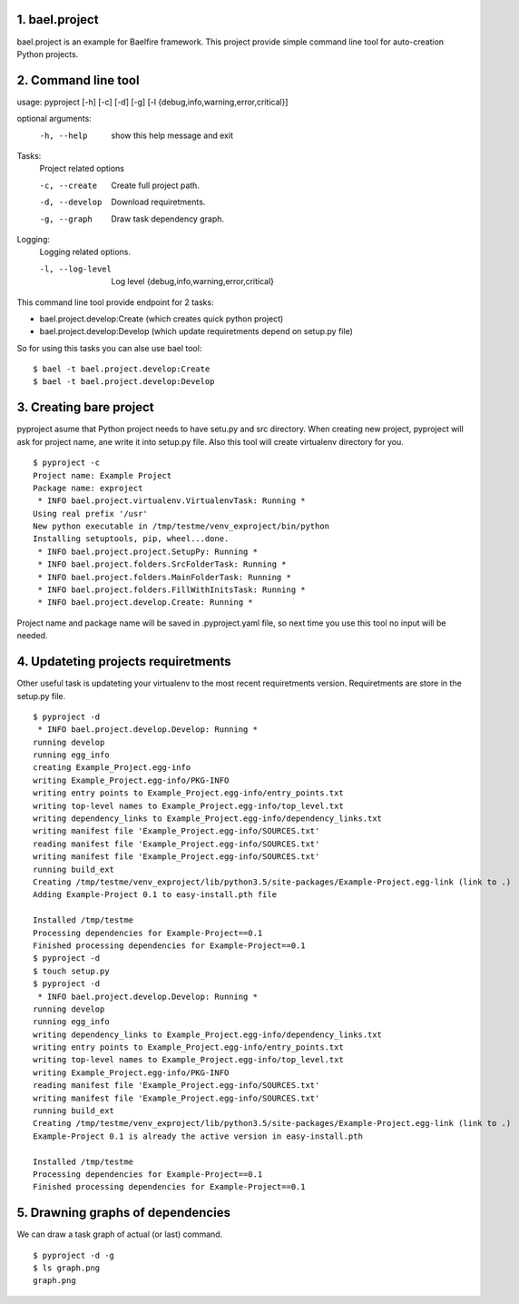1. bael.project
===============
bael.project is an example for Baelfire framework. This project provide simple
command line tool for auto-creation Python projects.

.. image:: http://socek.org/baelfire/graph.png
    :alt: Example graph
    :target: http://socek.org/baelfire/graph.png


2. Command line tool
====================

usage: pyproject [-h] [-c] [-d] [-g] [-l {debug,info,warning,error,critical}]

optional arguments:
  -h, --help            show this help message and exit

Tasks:
  Project related options

  -c, --create          Create full project path.
  -d, --develop         Download requiretments.
  -g, --graph           Draw task dependency graph.

Logging:
  Logging related options.

  -l, --log-level       Log level       {debug,info,warning,error,critical}


This command line tool provide endpoint for 2 tasks:

* bael.project.develop:Create (which creates quick python project)
* bael.project.develop:Develop (which update requiretments depend on setup.py file)

So for using this tasks you can alse use bael tool:
::
    $ bael -t bael.project.develop:Create
    $ bael -t bael.project.develop:Develop

3. Creating bare project
========================
pyproject asume that Python project needs to have setu.py and src directory.
When creating new project, pyproject will ask for project name, ane write it into
setup.py file. Also this tool will create virtualenv directory for you.
::
    $ pyproject -c
    Project name: Example Project
    Package name: exproject
     * INFO bael.project.virtualenv.VirtualenvTask: Running *
    Using real prefix '/usr'
    New python executable in /tmp/testme/venv_exproject/bin/python
    Installing setuptools, pip, wheel...done.
     * INFO bael.project.project.SetupPy: Running *
     * INFO bael.project.folders.SrcFolderTask: Running *
     * INFO bael.project.folders.MainFolderTask: Running *
     * INFO bael.project.folders.FillWithInitsTask: Running *
     * INFO bael.project.develop.Create: Running *

Project name and package name will be saved in .pyproject.yaml file, so next
time you use this tool no input will be needed.

4. Updateting projects requiretments
====================================
Other useful task is updateting your virtualenv to the most recent requiretments
version. Requiretments are store in the setup.py file.
::
    $ pyproject -d
     * INFO bael.project.develop.Develop: Running *
    running develop
    running egg_info
    creating Example_Project.egg-info
    writing Example_Project.egg-info/PKG-INFO
    writing entry points to Example_Project.egg-info/entry_points.txt
    writing top-level names to Example_Project.egg-info/top_level.txt
    writing dependency_links to Example_Project.egg-info/dependency_links.txt
    writing manifest file 'Example_Project.egg-info/SOURCES.txt'
    reading manifest file 'Example_Project.egg-info/SOURCES.txt'
    writing manifest file 'Example_Project.egg-info/SOURCES.txt'
    running build_ext
    Creating /tmp/testme/venv_exproject/lib/python3.5/site-packages/Example-Project.egg-link (link to .)
    Adding Example-Project 0.1 to easy-install.pth file

    Installed /tmp/testme
    Processing dependencies for Example-Project==0.1
    Finished processing dependencies for Example-Project==0.1
    $ pyproject -d
    $ touch setup.py
    $ pyproject -d
     * INFO bael.project.develop.Develop: Running *
    running develop
    running egg_info
    writing dependency_links to Example_Project.egg-info/dependency_links.txt
    writing entry points to Example_Project.egg-info/entry_points.txt
    writing top-level names to Example_Project.egg-info/top_level.txt
    writing Example_Project.egg-info/PKG-INFO
    reading manifest file 'Example_Project.egg-info/SOURCES.txt'
    writing manifest file 'Example_Project.egg-info/SOURCES.txt'
    running build_ext
    Creating /tmp/testme/venv_exproject/lib/python3.5/site-packages/Example-Project.egg-link (link to .)
    Example-Project 0.1 is already the active version in easy-install.pth

    Installed /tmp/testme
    Processing dependencies for Example-Project==0.1
    Finished processing dependencies for Example-Project==0.1

5. Drawning graphs of dependencies
==================================
We can draw a task graph of actual (or last) command.
::
    $ pyproject -d -g
    $ ls graph.png
    graph.png

.. image:: http://socek.org/baelfire/graph.png
    :alt: Example graph
    :target: http://socek.org/baelfire/graph.png
